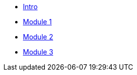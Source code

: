 * xref:index.adoc[Intro]
* xref:module-1.adoc[Module 1]
* xref:module-2.adoc[Module 2]
* xref:module-3.adoc[Module 3]
